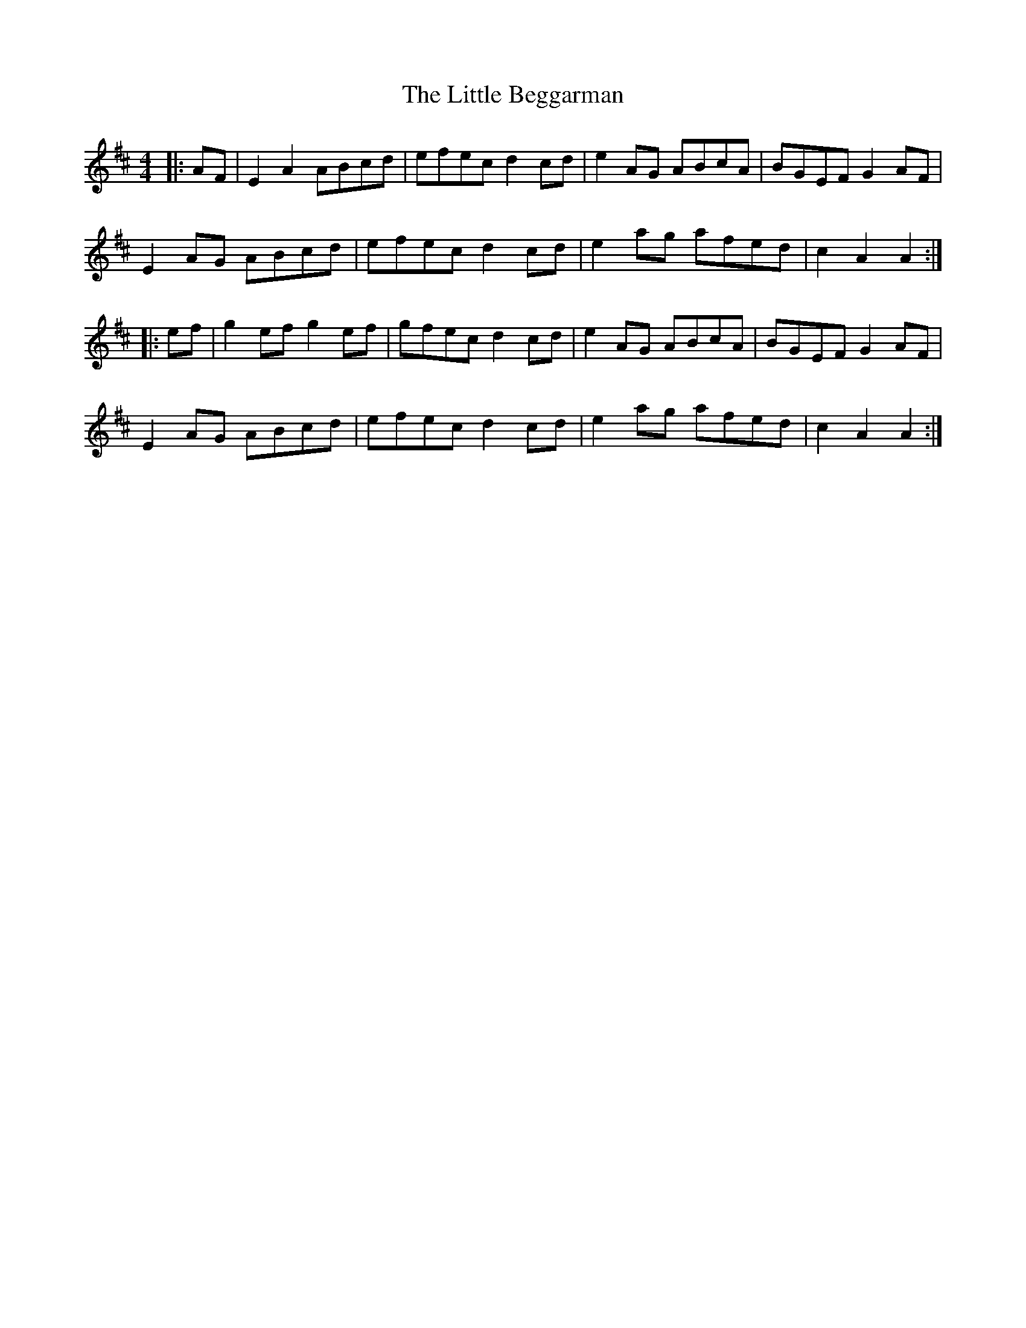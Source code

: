 X: 23739
T: Little Beggarman, The
R: reel
M: 4/4
K: Amixolydian
|:AF|E2A2 ABcd|efec d2cd|e2AG ABcA|BGEF G2AF|
E2AG ABcd|efec d2cd|e2ag afed|c2A2 A2:|
|:ef|g2ef g2ef|gfec d2cd|e2AG ABcA|BGEF G2AF|
E2AG ABcd|efec d2cd|e2ag afed|c2A2 A2:|

